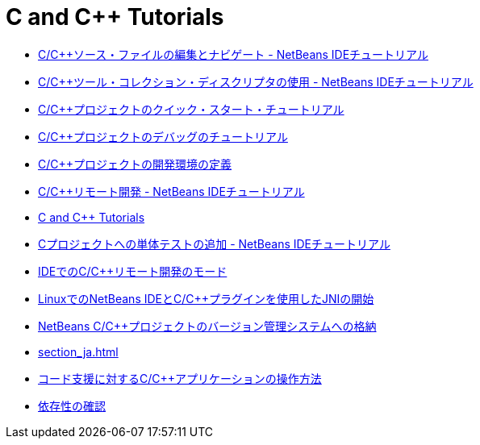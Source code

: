// 
//     Licensed to the Apache Software Foundation (ASF) under one
//     or more contributor license agreements.  See the NOTICE file
//     distributed with this work for additional information
//     regarding copyright ownership.  The ASF licenses this file
//     to you under the Apache License, Version 2.0 (the
//     "License"); you may not use this file except in compliance
//     with the License.  You may obtain a copy of the License at
// 
//       http://www.apache.org/licenses/LICENSE-2.0
// 
//     Unless required by applicable law or agreed to in writing,
//     software distributed under the License is distributed on an
//     "AS IS" BASIS, WITHOUT WARRANTIES OR CONDITIONS OF ANY
//     KIND, either express or implied.  See the License for the
//     specific language governing permissions and limitations
//     under the License.
//

= C and C++ Tutorials
:jbake-type: tutorial
:jbake-tags: tutorials
:markup-in-source: verbatim,quotes,macros
:jbake-status: published
:icons: font
:toc: left
:toc-title:
:description: C and C++ Tutorials

- link:navigating-editing_ja.html[C/C++ソース・ファイルの編集とナビゲート - NetBeans IDEチュートリアル]
- link:toolchain_ja.html[C/C++ツール・コレクション・ディスクリプタの使用 - NetBeans IDEチュートリアル]
- link:quickstart_ja.html[C/C++プロジェクトのクイック・スタート・チュートリアル]
- link:debugging_ja.html[C/C++プロジェクトのデバッグのチュートリアル]
- link:development-environment_ja.html[C/C++プロジェクトの開発環境の定義]
- link:remotedev-tutorial_ja.html[C/C++リモート開発 - NetBeans IDEチュートリアル]
- link:index_ja.html[C and C++ Tutorials]
- link:c-unit-test_ja.html[Cプロジェクトへの単体テストの追加 - NetBeans IDEチュートリアル]
- link:remote-modes_ja.html[IDEでのC/C++リモート開発のモード]
- link:beginning-jni-linux_ja.html[LinuxでのNetBeans IDEとC/C++プラグインを使用したJNIの開始]
- link:cpp-vcs_ja.html[NetBeans C/C++プロジェクトのバージョン管理システムへの格納]
- link:section_ja.html[]
- link:HowTos_ja.html[コード支援に対するC/C++アプリケーションの操作方法]
- link:depchecking_ja.html[依存性の確認]



